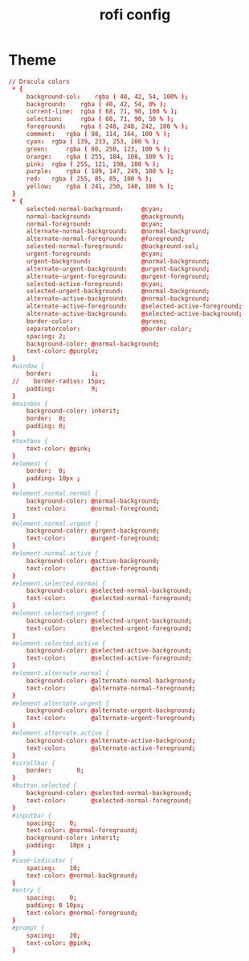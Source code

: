#+TITLE: rofi config
#+PROPERTY: header-args  :results silent :tangle ../../dots/rofi/.config/rofi/dracula.rasi :mkdirp yes
* Theme
#+BEGIN_SRC conf
// Dracula colors
 * {
     background-sol: 	rgba ( 40, 42, 54, 100% );
     background: 	rgba ( 40, 42, 54, 0% );
     current-line: 	rgba ( 68, 71, 90, 100 % );
     selection: 	rgba ( 68, 71, 90, 50 % );
     foreground: 	rgba ( 248, 248, 242, 100 % );
     comment: 	rgba ( 98, 114, 164, 100 % );
     cyan: 	rgba ( 139, 233, 253, 100 % );
     green: 	rgba ( 80, 250, 123, 100 % );
     orange: 	rgba ( 255, 184, 108, 100 % );
     pink: 	rgba ( 255, 121, 198, 100 % );
     purple: 	rgba ( 189, 147, 249, 100 % );
     red: 	rgba ( 255, 85, 85, 100 % );
     yellow: 	rgba ( 241, 250, 140, 100 % );
 }
 * {
     selected-normal-background:     @cyan;
     normal-background:              @background;
     normal-foreground:              @cyan;
     alternate-normal-background:    @normal-background;
     alternate-normal-foreground:    @foreground;
     selected-normal-foreground:     @background-sol;
     urgent-foreground:              @cyan;
     urgent-background:              @normal-background;
     alternate-urgent-background:    @urgent-background;
     alternate-urgent-foreground:    @urgent-foreground;
     selected-active-foreground:     @cyan;
     selected-urgent-background:     @normal-background;
     alternate-active-background:    @normal-background;
     alternate-active-foreground:    @selected-active-foreground;
     alternate-active-background:    @selected-active-background;
     border-color:                   @green;
     separatorcolor:                 @border-color;
     spacing: 2;
     background-color: @normal-background;
     text-color: @purple;
 }
 #window {
     border:           1;
 //    border-radius: 15px;
     padding:          9;
 }
 #mainbox {
     background-color: inherit;
     border:  0;
     padding: 0;
 }
 #textbox {
     text-color: @pink;
 }
 #element {
     border:  0;
     padding: 10px ;
 }
 #element.normal.normal {
     background-color: @normal-background;
     text-color:       @normal-foreground;
 }
 #element.normal.urgent {
     background-color: @urgent-background;
     text-color:       @urgent-foreground;
 }
 #element.normal.active {
     background-color: @active-background;
     text-color:       @active-foreground;
 }
 #element.selected.normal {
     background-color: @selected-normal-background;
     text-color:       @selected-normal-foreground;
 }
 #element.selected.urgent {
     background-color: @selected-urgent-background;
     text-color:       @selected-urgent-foreground;
 }
 #element.selected.active {
     background-color: @selected-active-background;
     text-color:       @selected-active-foreground;
 }
 #element.alternate.normal {
     background-color: @alternate-normal-background;
     text-color:       @alternate-normal-foreground;
 }
 #element.alternate.urgent {
     background-color: @alternate-urgent-background;
     text-color:       @alternate-urgent-foreground;
 }
 #element.alternate.active {
     background-color: @alternate-active-background;
     text-color:       @alternate-active-foreground;
 }
 #scrollbar {
     border:       0;
 }
 #button.selected {
     background-color: @selected-normal-background;
     text-color:       @selected-normal-foreground;
 }
 #inputbar {
     spacing:    0;
     text-color: @normal-foreground;
     background-color: inherit;
     padding:    10px ;
 }
 #case-indicator {
     spacing:    10;
     text-color: @normal-background;
 }
 #entry {
     spacing:    0;
     padding: 0 10px;
     text-color: @normal-foreground;
 }
 #prompt {
     spacing:    20;
     text-color: @pink;
 }
#+END_SRC
